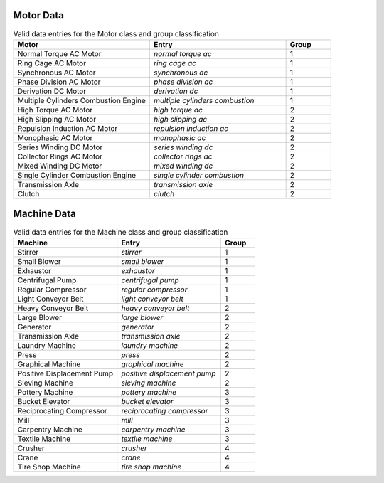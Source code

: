 .. _motor_machine_data:

Motor Data
----------

.. csv-table:: Valid data entries for the Motor class and group classification
    :header: "Motor", "Entry", "Group"
    :widths: 60, 60, 20

    "Normal Torque AC Motor", "`normal torque ac`", 1
    "Ring Cage AC Motor", "`ring cage ac`", 1
    "Synchronous AC Motor", "`synchronous ac`", 1
    "Phase Division AC Motor", "`phase division ac`", 1
    "Derivation DC Motor", "`derivation dc`", 1
    "Multiple Cylinders Combustion Engine", "`multiple cylinders combustion`", 1
    "High Torque AC Motor", "`high torque ac`", 2
    "High Slipping AC Motor", "`high slipping ac`", 2
    "Repulsion Induction AC Motor", "`repulsion induction ac`", 2
    "Monophasic AC Motor", "`monophasic ac`", 2
    "Series Winding DC Motor", "`series winding dc`", 2
    "Collector Rings AC Motor", "`collector rings ac`", 2
    "Mixed Winding DC Motor", "`mixed winding dc`", 2
    "Single Cylinder Combustion Engine", "`single cylinder combustion`", 2
    "Transmission Axle", "`transmission axle`", 2
    "Clutch", "`clutch`", 2

Machine Data
------------

.. csv-table:: Valid data entries for the Machine class and group classification
    :header: "Machine", "Entry", "Group"
    :widths: 60, 60, 20

    "Stirrer", "`stirrer`", 1
    "Small Blower", "`small blower`", 1
    "Exhaustor", "`exhaustor`", 1
    "Centrifugal Pump", "`centrifugal pump`", 1
    "Regular Compressor", "`regular compressor`", 1
    "Light Conveyor Belt", "`light conveyor belt`", 1
    "Heavy Conveyor Belt", "`heavy conveyor belt`", 2
    "Large Blower", "`large blower`", 2
    "Generator", "`generator`", 2
    "Transmission Axle", "`transmission axle`", 2
    "Laundry Machine", "`laundry machine`", 2
    "Press", "`press`", 2
    "Graphical Machine", "`graphical machine`", 2
    "Positive Displacement Pump", "`positive displacement pump`", 2
    "Sieving Machine", "`sieving machine`", 2
    "Pottery Machine", "`pottery machine`", 3
    "Bucket Elevator", "`bucket elevator`", 3
    "Reciprocating Compressor", "`reciprocating compressor`", 3
    "Mill", "`mill`", 3
    "Carpentry Machine", "`carpentry machine`", 3
    "Textile Machine", "`textile machine`", 3
    "Crusher", "`crusher`", 4
    "Crane", "`crane`", 4
    "Tire Shop Machine", "`tire shop machine`", 4
